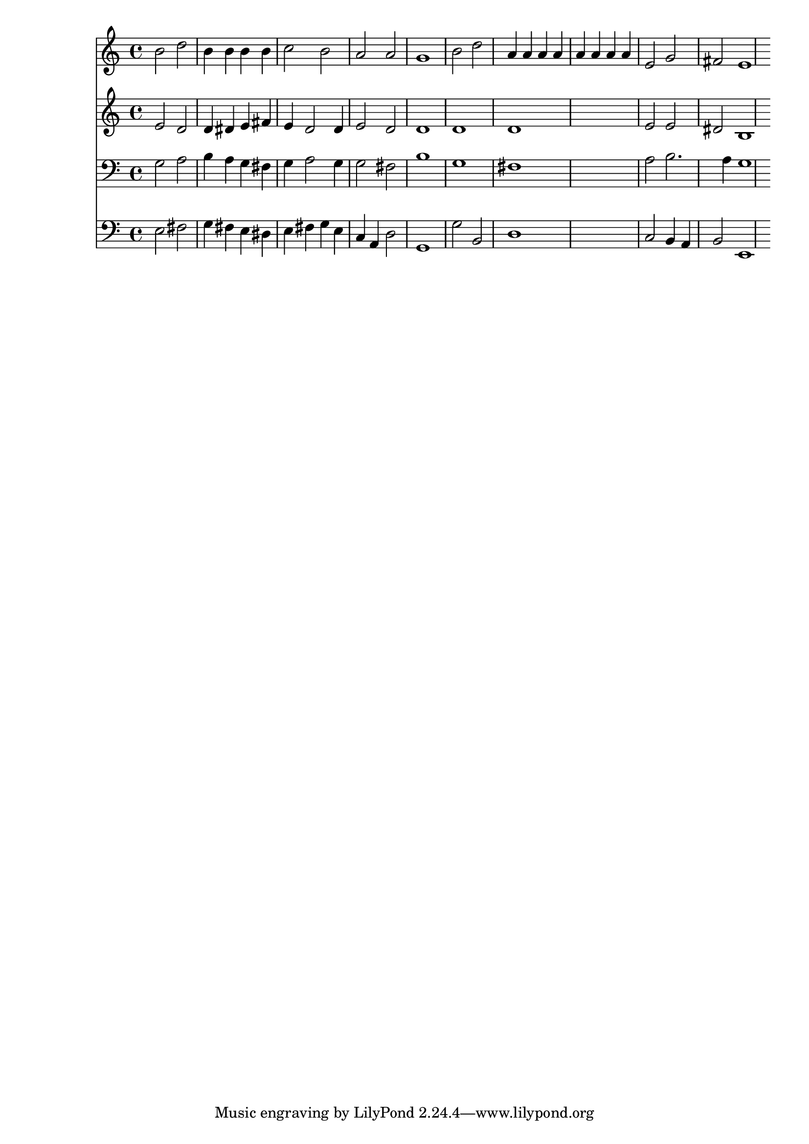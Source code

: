% Lily was here -- automatically converted by /usr/local/lilypond/usr/bin/midi2ly from 032400b_.mid
\version "2.10.0"


trackAchannelA =  {
  
  \time 4/4 
  

  \key e \minor
  
  \tempo 4 = 96 
  \skip 1*8 
  \time 2/4 
  \skip 2 |
  % 10
  
  \time 4/4 
  
}

trackA = <<
  \context Voice = channelA \trackAchannelA
>>


trackBchannelA = \relative c {
  
  % [SEQUENCE_TRACK_NAME] Instrument 1
  b''2 d |
  % 2
  b4 b b b |
  % 3
  c2 b |
  % 4
  a a |
  % 5
  g1 |
  % 6
  b2 d |
  % 7
  a4 a a a |
  % 8
  a a a a |
  % 9
  e2 g |
  % 10
  fis e1 
}

trackB = <<
  \context Voice = channelA \trackBchannelA
>>


trackCchannelA =  {
  
  % [SEQUENCE_TRACK_NAME] Instrument 2
  
}

trackCchannelB = \relative c {
  e'2 d |
  % 2
  d4 dis e fis |
  % 3
  e d2 d4 |
  % 4
  e2 d |
  % 5
  d1 |
  % 6
  d |
  % 7
  d1*2 e2 e |
  % 10
  dis b1 
}

trackC = <<
  \context Voice = channelA \trackCchannelA
  \context Voice = channelB \trackCchannelB
>>


trackDchannelA =  {
  
  % [SEQUENCE_TRACK_NAME] Instrument 3
  
}

trackDchannelB = \relative c {
  g'2 a |
  % 2
  b4 a g fis |
  % 3
  g a2 g4 |
  % 4
  g2 fis |
  % 5
  b1 |
  % 6
  g |
  % 7
  fis1*2 a2 b2. a4 g1 
}

trackD = <<

  \clef bass
  
  \context Voice = channelA \trackDchannelA
  \context Voice = channelB \trackDchannelB
>>


trackEchannelA =  {
  
  % [SEQUENCE_TRACK_NAME] Instrument 4
  
}

trackEchannelB = \relative c {
  e2 fis |
  % 2
  g4 fis e dis |
  % 3
  e fis g e |
  % 4
  c a d2 |
  % 5
  g,1 |
  % 6
  g'2 b, |
  % 7
  d1*2 c2 b4 a |
  % 10
  b2 e,1 
}

trackE = <<

  \clef bass
  
  \context Voice = channelA \trackEchannelA
  \context Voice = channelB \trackEchannelB
>>


\score {
  <<
    \context Staff=trackB \trackB
    \context Staff=trackC \trackC
    \context Staff=trackD \trackD
    \context Staff=trackE \trackE
  >>
}
